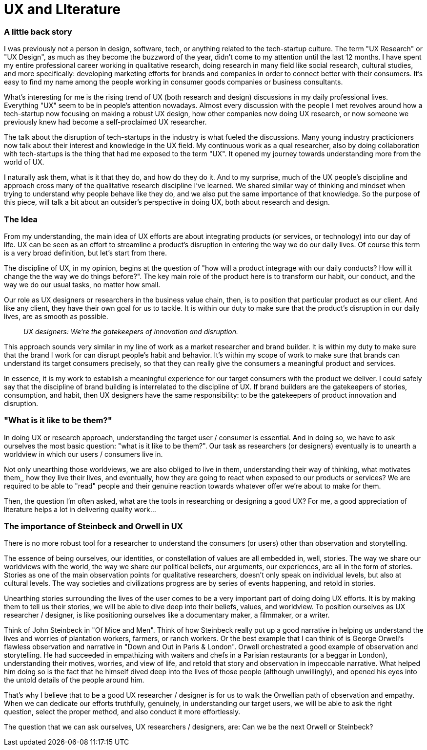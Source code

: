 = UX and LIterature
:hp-alt-title: an outsider's perspective of UX research and design
:hp-tags: words, research, UX, qualitative, 

### A little back story
I was previously not a person in design, software, tech, or anything related to the tech-startup culture. The term "UX Research" or "UX Design", as much as they become the buzzword of the year, didn't come to my attention until the last 12 months. I have spent my entire professional career working in qualitative research, doing research in many field like social research, cultural studies, and more specifically: developing marketing efforts for brands and companies in order to connect better with their consumers. It's easy to find my name among the people working in consumer goods companies or business consultants.

What's interesting for me is the rising trend of UX (both research and design) discussions in my daily professional lives. Everything "UX" seem to be in people's attention nowadays. Almost every discussion with the people I met revolves around how a tech-startup now focusing on making a robust UX design, how other companies now doing UX research, or now someone we previously knew had become a self-proclaimed UX researcher.

The talk about the disruption of tech-startups in the industry is what fueled the discussions. Many young industry practicioners now talk about their interest and knowledge in the UX field. My continuous work as a qual researcher, also by doing collaboration with tech-startups is the thing that had me exposed to the term "UX". It opened my journey towards understanding more from the world of UX. 

I naturally ask them, what is it that they do, and how do they do it. And to my surprise, much of the UX people's discipline and approach cross many of the qualitative research discipline I've learned. We shared similar way of thinking and mindset when trying to understand why people behave like they do, and we also put the same importance of that knowledge. So the purpose of this piece, will talk a bit about an outsider's perspective in doing UX, both about research and design.

### The Idea
From my understanding, the main idea of UX efforts are about integrating products (or services, or technology) into our day of life. UX can be seen as an effort to streamline a product's disruption in entering the way we do our daily lives. Of course this term is a very broad definition, but let's start from there.

The discipline of UX, in my opinion, begins at the question of "how will a product integrage with our daily conducts? How will it change the the way we do things before?". The key main role of the product here is to transform our habit, our conduct, and the way we do our usual tasks, no matter how small.

Our role as UX designers or researchers in the business value chain, then, is to position that particular product as our client. And like any client, they have their own goal for us to tackle. It is within our duty to make sure that the product's disruption in our daily lives, are as smooth as possible.

> _UX designers: We're the gatekeepers of innovation and disruption._

This approach sounds very similar in my line of work as a market researcher and brand builder. It is within my duty to make sure that the brand I work for can disrupt people's habit and behavior. It's within my scope of work to make sure that brands can understand its target consumers precisely, so that they can really give the consumers a meaningful product and services.

In essence, it is my work to establish a meaningful experience for our target consumers with the product we deliver. I could safely say that the discipline of brand building is interrelated to the discipline of UX. If brand builders are the gatekeepers of stories, consumption, and habit, then UX designers have the same responsibility: to be the gatekeepers of product innovation and disruption.

### "What is it like to be them?"
In doing UX or research approach, understanding the target user / consumer is essential. And in doing so, we have to ask ourselves the most basic question: "what is it like to be them?". Our task as researchers (or designers) eventually is to unearth a worldview in which our users / consumers live in. 

Not only unearthing those worldviews, we are also obliged to live in them, understanding their way of thinking, what motivates them,, how they live their lives, and eventually, how they are going to react when exposed to our products or services? We are required to be able to "read" people and their genuine reaction towards whatever offer we're about to make for them.

Then, the question I'm often asked, what are the tools in researching or designing a good UX? For me, a good appreciation of literature helps a lot in delivering quality work...

### The importance of Steinbeck and Orwell in UX
There is no more robust tool for a researcher to understand the consumers (or users) other than observation and storytelling.

The essence of being ourselves, our identities, or constellation of values are all embedded in, well, stories. The way we share our worldviews with the world, the way we share our political beliefs, our arguments, our experiences, are all in the form of stories. Stories as one of the main observation points for qualitative researchers, doesn't only speak on individual levels, but also at cultural levels. The way societies and civilizations progress are by series of events happening, and retold in stories.

Unearthing stories surrounding the lives of the user comes to be a very important part of doing doing UX efforts. It is by making them to tell us their stories, we will be able to dive deep into their beliefs, values, and worldview. To position ourselves as UX researcher / designer, is like positioning ourselves like a documentary maker, a filmmaker, or a writer.

Think of John Steinbeck in "Of Mice and Men". Think of how Steinbeck really put up a good narrative in helping us understand the lives and worries of plantation workers, farmers, or ranch workers. Or the best example that I can think of is George Orwell's flawless observation and narrative in "Down and Out in Paris & London". Orwell orchestrated a good example of observation and storytelling. He had succeeded in empathizing with waiters and chefs in a Parisian restaurants (or a beggar in London), understanding their motives, worries, and view of life, and retold that story and observation in impeccable narrative. What helped him doing so is the fact that he himself dived deep into the lives of those people (although unwillingly), and opened his eyes into the untold details of the people around him.

That's why I believe that to be a good UX researcher / designer is for us to walk the Orwellian path of observation and empathy. When we can dedicate our efforts truthfully, genuinely, in understanding our target users, we will be able to ask the right question, select the proper method, and also conduct it more effortlessly.

The question that we can ask ourselves, UX researchers / designers, are: Can we be the next Orwell or Steinbeck?